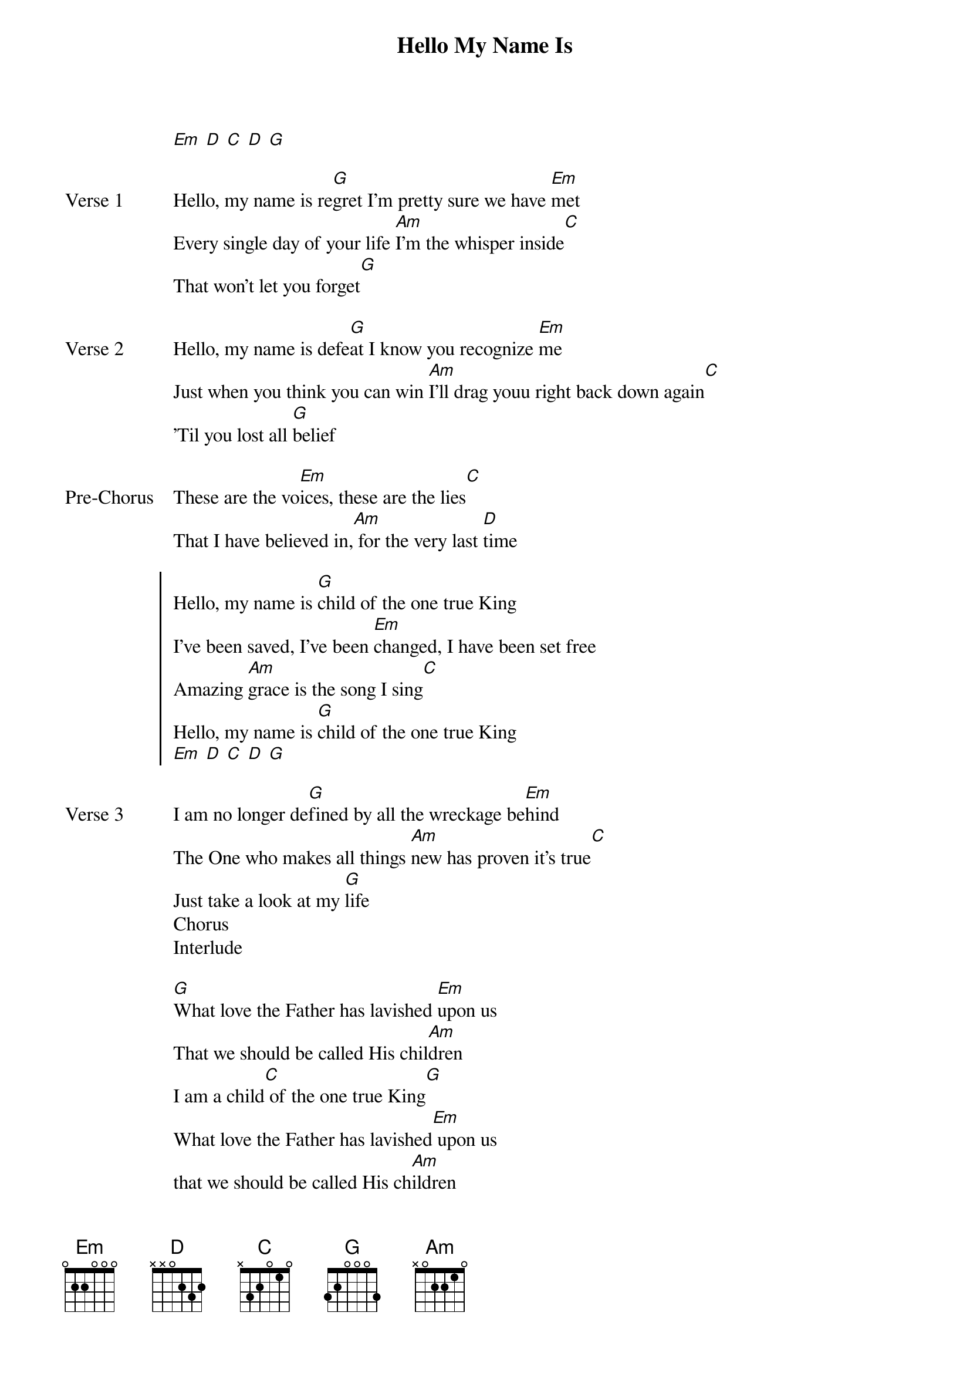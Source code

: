 {title: Hello My Name Is}
{artist: Matthew West}
{key: G}

{start_of_verse}
[Em] [D] [C] [D] [G]
{end_of_verse}

{start_of_verse: Verse 1}
Hello, my name is re[G]gret I'm pretty sure we have [Em]met
Every single day of your life [Am]I'm the whisper inside[C]
That won't let you forget[G]
{end_of_verse}

{start_of_verse: Verse 2}
Hello, my name is defe[G]at I know you recognize [Em]me
Just when you think you can win [Am]I'll drag youu right back down again[C]
'Til you lost all [G]belief
{end_of_verse}

{start_of_bridge: Pre-Chorus}
These are the vo[Em]ices, these are the lies[C]
That I have believed in,[Am] for the very last [D]time
{end_of_bridge}

{start_of_chorus}
Hello, my name is [G]child of the one true King
I've been saved, I've been [Em]changed, I have been set free
Amazing [Am]grace is the song I sing[C]
Hello, my name is [G]child of the one true King
[Em] [D] [C] [D] [G]
{end_of_chorus}

{start_of_verse: Verse 3}
I am no longer de[G]fined by all the wreckage be[Em]hind
The One who makes all things [Am]new has proven it's true[C]
Just take a look at my [G]life
Chorus
Interlude
{end_of_verse}

{start_of_bridge}
[G]What love the Father has lavished [Em]upon us
That we should be called His chil[Am]dren
I am a child[C] of the one true King[G]
What love the Father has lavished[Em] upon us
that we should be called His ch[Am]ildren
Chorus
[Em] [D] [C] [D] [G]
{end_of_bridge}
